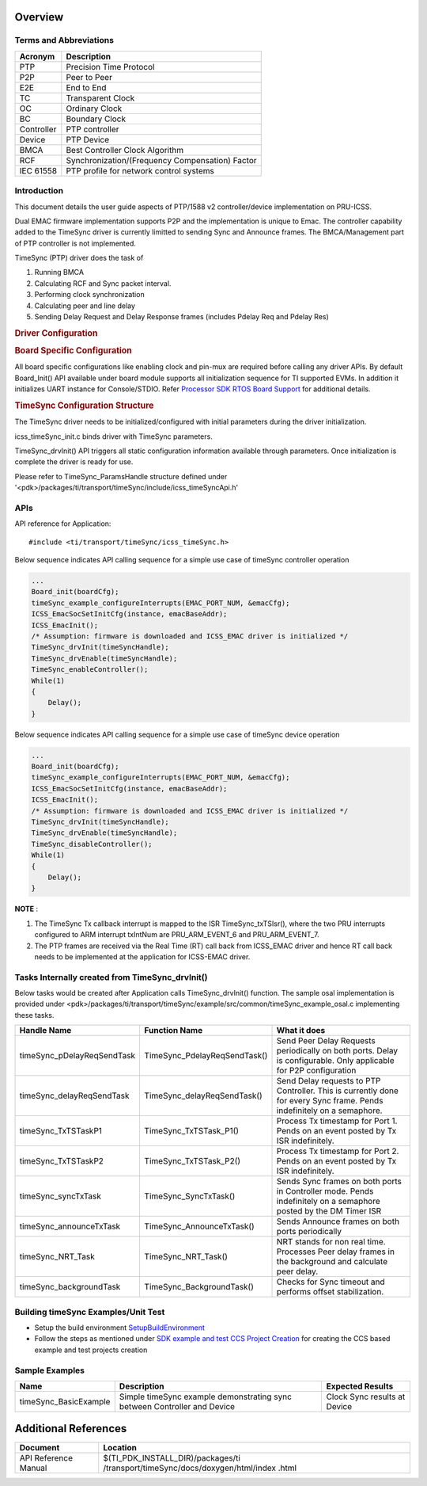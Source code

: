 .. http://processors.wiki.ti.com/index.php/Processor_SDK_RTOS_TIMESYNC(PTP)

Overview
--------

Terms and Abbreviations
^^^^^^^^^^^^^^^^^^^^^^^^

+-------------------------------+----------------------------------+
| Acronym                       | Description                      |
+===============================+==================================+
| PTP                           |  Precision Time Protocol         |
+-------------------------------+----------------------------------+
| P2P                           |  Peer to Peer                    |
+-------------------------------+----------------------------------+
| E2E                           |  End to End                      |
+-------------------------------+----------------------------------+
| TC                            |  Transparent Clock               |
+-------------------------------+----------------------------------+
| OC                            |  Ordinary Clock                  |
+-------------------------------+----------------------------------+
| BC                            |  Boundary Clock                  |
+-------------------------------+----------------------------------+
| Controller                    |  PTP controller                  |
+-------------------------------+----------------------------------+
| Device                        |  PTP Device                      |
+-------------------------------+----------------------------------+
| BMCA                          |  Best Controller Clock Algorithm |
+-------------------------------+----------------------------------+
| RCF                           |  Synchronization/(Frequency      |
|                               |  Compensation) Factor            |
+-------------------------------+----------------------------------+
| IEC 61558                     |  PTP profile for network control |
|                               |  systems                         |
+-------------------------------+----------------------------------+

Introduction
^^^^^^^^^^^^

This document details the user guide aspects of PTP/1588 v2 controller/device implementation on PRU-ICSS.

Dual EMAC firmware implementation supports P2P and the implementation is unique to Emac.
The controller capability added to the TimeSync driver is currently limitted to sending Sync and
Announce frames. The BMCA/Management part of PTP controller is not implemented.


TimeSync (PTP) driver does the task of

#. Running BMCA
#. Calculating RCF and Sync packet interval.
#. Performing clock synchronization
#. Calculating peer and line delay
#. Sending Delay Request and Delay Response frames (includes Pdelay Req and Pdelay Res)


.. rubric:: Driver Configuration
   :name: driver-configuration-timesync

.. rubric:: **Board Specific Configuration**
   :name: board-specific-configuration

All board specific configurations like enabling clock and pin-mux are
required before calling any driver APIs. By default Board_Init() API
available under board module supports all initialization sequence for TI
supported EVMs. In addition it initializes UART instance for
Console/STDIO. Refer `Processor SDK RTOS Board
Support <index_board.html#board-support>`__ for additional
details.

.. rubric:: **TimeSync Configuration Structure**
   :name: timesync-configuration-structure

The TimeSync driver needs to be initialized/configured with initial parameters during the driver initialization.

icss_timeSync_init.c binds driver with TimeSync parameters.

TimeSync_drvInit() API triggers all static configuration information available through parameters. Once initialization is complete the driver is ready for use.

Please refer to TimeSync_ParamsHandle structure defined under '<pdk>/packages/ti/transport/timeSync/include/icss_timeSyncApi.h'


APIs
^^^^^

API reference for Application:

::

    #include <ti/transport/timeSync/icss_timeSync.h>

Below sequence indicates API calling sequence for a simple use case of
timeSync controller operation

.. code-block:: c

    ...
    Board_init(boardCfg);
    timeSync_example_configureInterrupts(EMAC_PORT_NUM, &emacCfg);
    ICSS_EmacSocSetInitCfg(instance, emacBaseAddr);
    ICSS_EmacInit();
    /* Assumption: firmware is downloaded and ICSS_EMAC driver is initialized */
    TimeSync_drvInit(timeSyncHandle);
    TimeSync_drvEnable(timeSyncHandle);
    TimeSync_enableController();
    While(1)
    {
        Delay();
    }

Below sequence indicates API calling sequence for a simple use case of
timeSync device operation

.. code-block:: c

    ...
    Board_init(boardCfg);
    timeSync_example_configureInterrupts(EMAC_PORT_NUM, &emacCfg);
    ICSS_EmacSocSetInitCfg(instance, emacBaseAddr);
    ICSS_EmacInit();
    /* Assumption: firmware is downloaded and ICSS_EMAC driver is initialized */
    TimeSync_drvInit(timeSyncHandle);
    TimeSync_drvEnable(timeSyncHandle);
    TimeSync_disableController();
    While(1)
    {
        Delay();
    }

**NOTE**
:

#. The TimeSync Tx callback interrupt is mapped to the ISR TimeSync_txTSIsr(), where the two PRU interrupts configured to ARM interrupt txIntNum are PRU_ARM_EVENT_6 and PRU_ARM_EVENT_7.
#. The PTP frames are received via the Real Time (RT) call back from ICSS_EMAC driver and hence RT call back needs to be implemented at the application for ICSS-EMAC driver.

Tasks Internally created from TimeSync_drvInit()
^^^^^^^^^^^^^^^^^^^^^^^^^^^^^^^^^^^^^^^^^^^^^^^^^^^^^

Below tasks would be created after Application calls TimeSync_drvInit() function. The sample osal implementation is provided under <pdk>/packages/ti/transport/timeSync/example/src/common/timeSync_example_osal.c implementing these tasks.


+-------------------------------+----------------------------------+-----------------------------------------------------------------+
| Handle Name                   | | Function Name                  | | What it does                                                  |
+===============================+==================================+=================================================================+
| timeSync_pDelayReqSendTask    | TimeSync_PdelayReqSendTask()     | | Send Peer Delay Requests periodically on both ports.          |
|                               |                                  |   Delay is configurable. Only applicable for P2P configuration  |
+-------------------------------+----------------------------------+-----------------------+-----------------------------------------+
| timeSync_delayReqSendTask     | TimeSync_delayReqSendTask()      | | Send Delay requests to PTP Controller. This is currently done |
|                               |                                  |   for every Sync frame. Pends indefinitely on a semaphore.      |
+-------------------------------+----------------------------------+-----------------------------------------------------------------+
| timeSync_TxTSTaskP1           + TimeSync_TxTSTask_P1()           | | Process Tx timestamp for Port 1. Pends on an event posted by  |
|                               |                                  |   Tx ISR indefinitely.                                          |
+-------------------------------+----------------------------------+-----------------------------------------------------------------+
| timeSync_TxTSTaskP2           + TimeSync_TxTSTask_P2()           | | Process Tx timestamp for Port 2. Pends on an event posted by  |
|                               |                                  |   Tx ISR indefinitely.                                          |
+-------------------------------+----------------------------------+-----------------------------------------------------------------+
| timeSync_syncTxTask           + TimeSync_SyncTxTask()            | | Sends Sync frames on both ports in Controller mode.           |
|                               |                                  |   Pends indefinitely on a semaphore posted by the DM Timer ISR  |
+-------------------------------+----------------------------------+-----------------------------------------------------------------+
| timeSync_announceTxTask       | TimeSync_AnnounceTxTask()        | | Sends Announce frames on both ports periodically              |
+-------------------------------+----------------------------------+-----------------------------------------------------------------+
| timeSync_NRT_Task             | TimeSync_NRT_Task()              | | NRT stands for non real time. Processes Peer delay frames in  |
|                               |                                  |   the background and calculate peer delay.                      |
+-------------------------------+----------------------------------+-----------------------------------------------------------------+
| timeSync_backgroundTask       | TimeSync_BackgroundTask()        | | Checks for Sync timeout and performs offset stabilization.    |
+-------------------------------+----------------------------------+-----------------------------------------------------------------+


Building timeSync Examples/Unit Test
^^^^^^^^^^^^^^^^^^^^^^^^^^^^^^^^^^^^

- Setup the build environment `SetupBuildEnvironment <http://software-dl.ti.com/processor-sdk-rtos/esd/docs/latest/rtos/index_overview.html#setup-environment>`__
- Follow the steps as mentioned under `SDK example and test CCS Project Creation <http://software-dl.ti.com/processor-sdk-rtos/esd/docs/latest/rtos/index_overview.html#pdk-example-and-test-project-creation>`__  for creating the CCS based example and test projects creation


Sample Examples
^^^^^^^^^^^^^^^


+--------------------------+-----------------------+-----------------------+
|       Name               |      Description      || Expected Results     |
+==========================+=======================+=======================+
| timeSync_BasicExample    | Simple timeSync       || Clock Sync           |
|                          | example demonstrating |  results at Device    |
|                          | sync between          |                       |
|                          | Controller and Device |                       |
+--------------------------+-----------------------+-----------------------+

Additional References
---------------------

+----------------------------+---------------------------------------------+
| **Document**               | **Location**                                |
+----------------------------+---------------------------------------------+
| API Reference Manual       | $(TI_PDK_INSTALL_DIR)/packages/ti           |
|                            | /transport/timeSync/docs/doxygen/html/index |
|                            | .html                                       |
+----------------------------+---------------------------------------------+

















